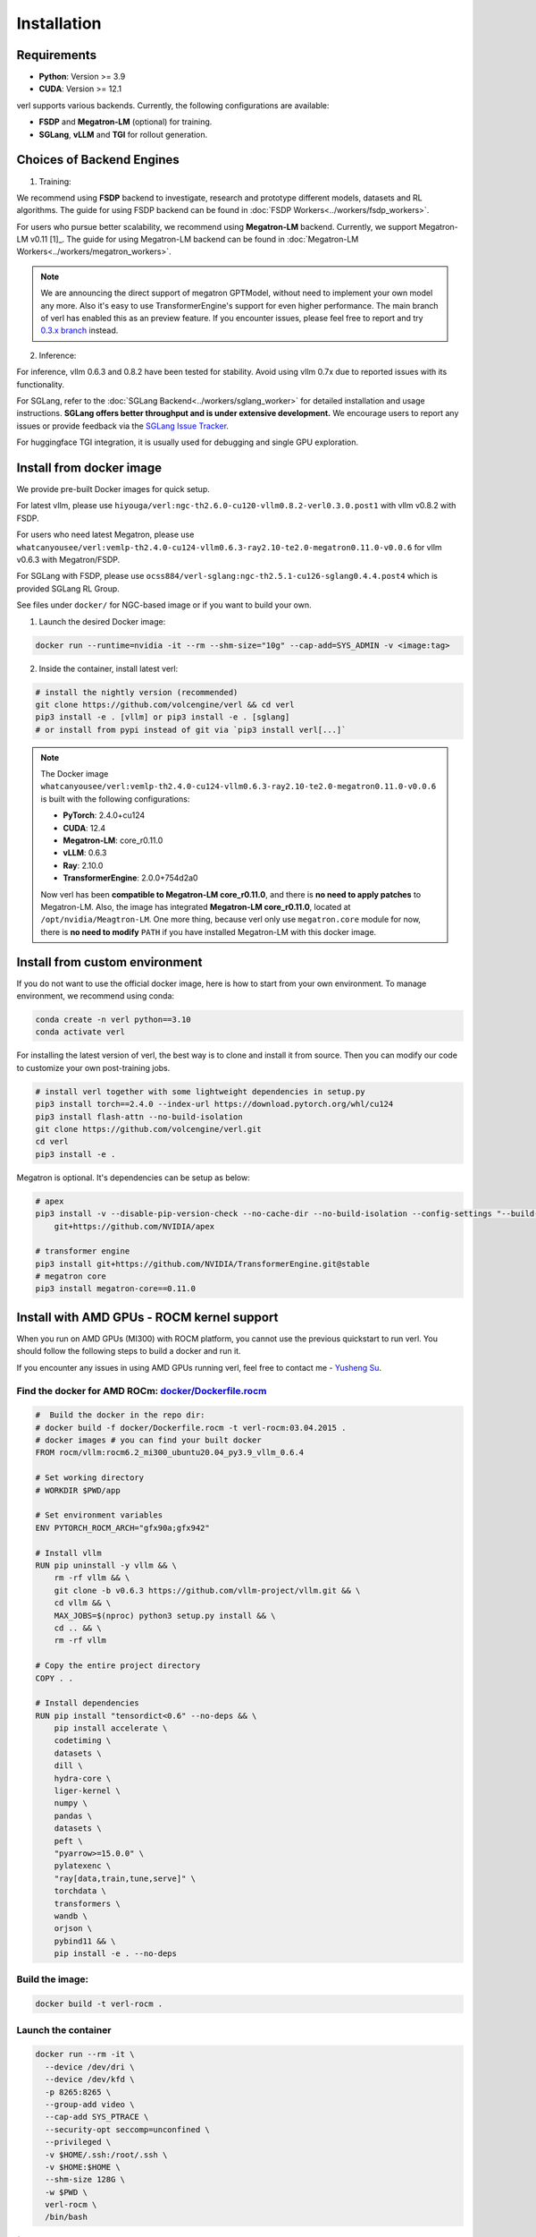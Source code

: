 Installation
============

Requirements
------------

- **Python**: Version >= 3.9
- **CUDA**: Version >= 12.1

verl supports various backends. Currently, the following configurations are available:

- **FSDP** and **Megatron-LM** (optional) for training.
- **SGLang**, **vLLM** and **TGI** for rollout generation.

Choices of Backend Engines
----------------------------

1. Training:

We recommend using **FSDP** backend to investigate, research and prototype different models, datasets and RL algorithms. The guide for using FSDP backend can be found in :doc:`FSDP Workers<../workers/fsdp_workers>`.

For users who pursue better scalability, we recommend using **Megatron-LM** backend. Currently, we support Megatron-LM v0.11 [1]_. The guide for using Megatron-LM backend can be found in :doc:`Megatron-LM Workers<../workers/megatron_workers>`.

.. note:: 

    We are announcing the direct support of megatron GPTModel, without need to implement your own model any more. Also it's easy to use TransformerEngine's support for even higher performance.
    The main branch of verl has enabled this as an preview feature. If you encounter issues, please feel free to report and try `0.3.x branch <https://github.com/volcengine/verl/tree/v0.3.x>`_ instead.

2. Inference:

For inference, vllm 0.6.3 and 0.8.2 have been tested for stability. Avoid using vllm 0.7x due to reported issues with its functionality.

For SGLang, refer to the :doc:`SGLang Backend<../workers/sglang_worker>` for detailed installation and usage instructions. **SGLang offers better throughput and is under extensive development.** We encourage users to report any issues or provide feedback via the `SGLang Issue Tracker <https://github.com/zhaochenyang20/Awesome-ML-SYS-Tutorial/issues/106>`_.

For huggingface TGI integration, it is usually used for debugging and single GPU exploration.

Install from docker image
-------------------------

We provide pre-built Docker images for quick setup.

For latest vllm, please use ``hiyouga/verl:ngc-th2.6.0-cu120-vllm0.8.2-verl0.3.0.post1`` with vllm v0.8.2 with FSDP.

For users who need latest Megatron, please use ``whatcanyousee/verl:vemlp-th2.4.0-cu124-vllm0.6.3-ray2.10-te2.0-megatron0.11.0-v0.0.6`` for vllm v0.6.3 with Megatron/FSDP.

For SGLang with FSDP, please use ``ocss884/verl-sglang:ngc-th2.5.1-cu126-sglang0.4.4.post4`` which is provided SGLang RL Group.

See files under ``docker/`` for NGC-based image or if you want to build your own.

1. Launch the desired Docker image:

.. code:: bash

    docker run --runtime=nvidia -it --rm --shm-size="10g" --cap-add=SYS_ADMIN -v <image:tag>


2.	Inside the container, install latest verl:

.. code:: bash

    # install the nightly version (recommended)
    git clone https://github.com/volcengine/verl && cd verl
    pip3 install -e . [vllm] or pip3 install -e . [sglang]
    # or install from pypi instead of git via `pip3 install verl[...]`

.. note::
    
    The Docker image ``whatcanyousee/verl:vemlp-th2.4.0-cu124-vllm0.6.3-ray2.10-te2.0-megatron0.11.0-v0.0.6`` is built with the following configurations:

    - **PyTorch**: 2.4.0+cu124
    - **CUDA**: 12.4
    - **Megatron-LM**: core_r0.11.0
    - **vLLM**: 0.6.3
    - **Ray**: 2.10.0
    - **TransformerEngine**: 2.0.0+754d2a0

    Now verl has been **compatible to Megatron-LM core_r0.11.0**, and there is **no need to apply patches** to Megatron-LM. Also, the image has integrated **Megatron-LM core_r0.11.0**, located at ``/opt/nvidia/Meagtron-LM``. One more thing, because verl only use ``megatron.core`` module for now, there is **no need to modify** ``PATH`` if you have installed Megatron-LM with this docker image.


Install from custom environment
---------------------------------------------

If you do not want to use the official docker image, here is how to start from your own environment. To manage environment, we recommend using conda:

.. code:: bash

   conda create -n verl python==3.10
   conda activate verl

For installing the latest version of verl, the best way is to clone and
install it from source. Then you can modify our code to customize your
own post-training jobs.

.. code:: bash

   # install verl together with some lightweight dependencies in setup.py
   pip3 install torch==2.4.0 --index-url https://download.pytorch.org/whl/cu124
   pip3 install flash-attn --no-build-isolation
   git clone https://github.com/volcengine/verl.git
   cd verl
   pip3 install -e .


Megatron is optional. It's dependencies can be setup as below:

.. code:: bash

   # apex
   pip3 install -v --disable-pip-version-check --no-cache-dir --no-build-isolation --config-settings "--build-option=--cpp_ext" --config-settings "--build-option=--cuda_ext" \
       git+https://github.com/NVIDIA/apex

   # transformer engine
   pip3 install git+https://github.com/NVIDIA/TransformerEngine.git@stable
   # megatron core
   pip3 install megatron-core==0.11.0


Install with AMD GPUs - ROCM kernel support
------------------------------------------------------------------

When you run on AMD GPUs (MI300) with ROCM platform, you cannot use the previous quickstart to run verl. You should follow the following steps to build a docker and run it. 

If you encounter any issues in using AMD GPUs running verl, feel free to contact me - `Yusheng Su <https://yushengsu-thu.github.io/>`_.

Find the docker for AMD ROCm: `docker/Dockerfile.rocm <https://github.com/volcengine/verl/blob/main/docker/Dockerfile.rocm>`_
~~~~~~~~~~~~~~~~~~~~~~~~~~~~~~~~~~~~~~~~~~

.. code-block:: bash

    #  Build the docker in the repo dir:
    # docker build -f docker/Dockerfile.rocm -t verl-rocm:03.04.2015 .
    # docker images # you can find your built docker
    FROM rocm/vllm:rocm6.2_mi300_ubuntu20.04_py3.9_vllm_0.6.4

    # Set working directory
    # WORKDIR $PWD/app

    # Set environment variables
    ENV PYTORCH_ROCM_ARCH="gfx90a;gfx942"

    # Install vllm
    RUN pip uninstall -y vllm && \
        rm -rf vllm && \
        git clone -b v0.6.3 https://github.com/vllm-project/vllm.git && \
        cd vllm && \
        MAX_JOBS=$(nproc) python3 setup.py install && \
        cd .. && \
        rm -rf vllm

    # Copy the entire project directory
    COPY . .

    # Install dependencies
    RUN pip install "tensordict<0.6" --no-deps && \
        pip install accelerate \
        codetiming \
        datasets \
        dill \
        hydra-core \
        liger-kernel \
        numpy \
        pandas \
        datasets \
        peft \
        "pyarrow>=15.0.0" \
        pylatexenc \
        "ray[data,train,tune,serve]" \
        torchdata \
        transformers \
        wandb \
        orjson \
        pybind11 && \
        pip install -e . --no-deps

Build the image:
~~~~~~~~~~~~~~~~~~~~~~~~~~~~~~~~~~~~~~~~~~

.. code-block:: bash

    docker build -t verl-rocm .

Launch the container
~~~~~~~~~~~~~~~~~~~~~~~~~~~~~~~~~~~~~~~~~~

.. code-block:: bash

    docker run --rm -it \
      --device /dev/dri \
      --device /dev/kfd \
      -p 8265:8265 \
      --group-add video \
      --cap-add SYS_PTRACE \
      --security-opt seccomp=unconfined \
      --privileged \
      -v $HOME/.ssh:/root/.ssh \
      -v $HOME:$HOME \
      --shm-size 128G \
      -w $PWD \
      verl-rocm \
      /bin/bash

(Optional): If you do not want to root mode and require assign yuorself as the user
Please add ``-e HOST_UID=$(id -u)`` and ``-e HOST_GID=$(id -g)`` into the above docker launch script. 

(Currently Support): Training Engine: FSDP; Inference Engine: vLLM and SGLang - We will support Megatron in the future.

